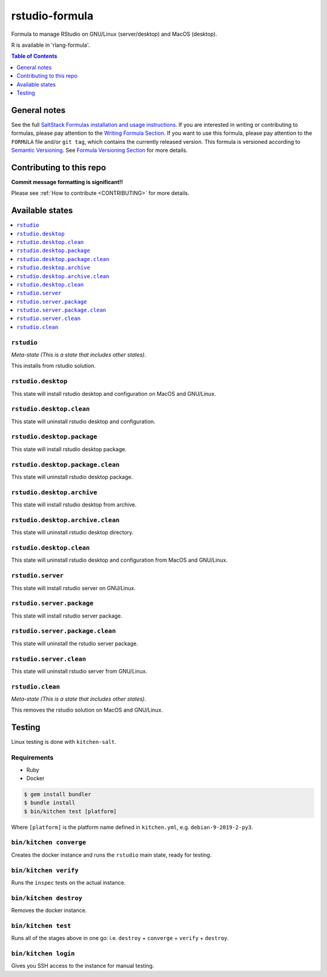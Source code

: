 .. _readme:

rstudio-formula
====================

Formula to manage RStudio on GNU/Linux (server/desktop) and MacOS (desktop).

R is available in 'rlang-formula'.


|img_travis| |img_sr|

.. |img_travis| image:: https://travis-ci.com/saltstack-formulas/rstudio-formula.svg?branch=master
   :alt: Travis CI Build Status
   :scale: 100%
   :target: https://travis-ci.com/saltstack-formulas/rstudio-formula
.. |img_sr| image:: https://img.shields.io/badge/%20%20%F0%9F%93%A6%F0%9F%9A%80-semantic--release-e10079.svg
   :alt: Semantic Release
   :scale: 100%
   :target: https://github.com/semantic-release/semantic-release


.. contents:: **Table of Contents**
   :depth: 1

General notes
-------------

See the full `SaltStack Formulas installation and usage instructions
<https://docs.saltstack.com/en/latest/topics/development/conventions/formulas.html>`_.  If you are interested in writing or contributing to formulas, please pay attention to the `Writing Formula Section
<https://docs.saltstack.com/en/latest/topics/development/conventions/formulas.html#writing-formulas>`_. If you want to use this formula, please pay attention to the ``FORMULA`` file and/or ``git tag``, which contains the currently released version. This formula is versioned according to `Semantic Versioning <http://semver.org/>`_.  See `Formula Versioning Section <https://docs.saltstack.com/en/latest/topics/development/conventions/formulas.html#versioning>`_ for more details.

Contributing to this repo
-------------------------

**Commit message formatting is significant!!**

Please see :ref:`How to contribute <CONTRIBUTING>` for more details.

Available states
----------------

.. contents::
   :local:

``rstudio``
^^^^^^^^^^^^

*Meta-state (This is a state that includes other states)*.

This installs from rstudio solution.


``rstudio.desktop``
^^^^^^^^^^^^^^^^^^^

This state will install rstudio desktop and configuration on MacOS and GNU/Linux.

``rstudio.desktop.clean``
^^^^^^^^^^^^^^^^^^^^^^^^

This state will uninstall rstudio desktop and configuration.

``rstudio.desktop.package``
^^^^^^^^^^^^^^^^^^^^^^^^^^^

This state will install rstudio desktop package.

``rstudio.desktop.package.clean``
^^^^^^^^^^^^^^^^^^^^^^^^^^^^^^^^^

This state will uninstall rstudio desktop package.

``rstudio.desktop.archive``
^^^^^^^^^^^^^^^^^^^^^^^^^^^

This state will install rstudio desktop from archive.

``rstudio.desktop.archive.clean``
^^^^^^^^^^^^^^^^^^^^^^^^^^^^^^^^

This state will uninstall rstudio desktop directory.

``rstudio.desktop.clean``
^^^^^^^^^^^^^^^^^^^^^^^^

This state will uninstall rstudio desktop and configuration from MacOS and GNU/Linux.

``rstudio.server``
^^^^^^^^^^^^^^^^^^^^^^^

This state will install rstudio server on GNU/Linux.

``rstudio.server.package``
^^^^^^^^^^^^^^^^^^^^^^^^^^

This state will install rstudio server package.

``rstudio.server.package.clean``
^^^^^^^^^^^^^^^^^^^^^^^^^^^^^^^^

This state will uninstall the rstudio server package.

``rstudio.server.clean``
^^^^^^^^^^^^^^^^^^^^^^^^

This state will uninstall rstudio server from GNU/Linux.

``rstudio.clean``
^^^^^^^^^^^^^^^^^

*Meta-state (This is a state that includes other states)*.

This removes the rstudio solution on MacOS and GNU/Linux.


Testing
-------

Linux testing is done with ``kitchen-salt``.

Requirements
^^^^^^^^^^^^

* Ruby
* Docker

.. code-block:: bash

   $ gem install bundler
   $ bundle install
   $ bin/kitchen test [platform]

Where ``[platform]`` is the platform name defined in ``kitchen.yml``,
e.g. ``debian-9-2019-2-py3``.

``bin/kitchen converge``
^^^^^^^^^^^^^^^^^^^^^^^^

Creates the docker instance and runs the ``rstudio`` main state, ready for testing.

``bin/kitchen verify``
^^^^^^^^^^^^^^^^^^^^^^

Runs the ``inspec`` tests on the actual instance.

``bin/kitchen destroy``
^^^^^^^^^^^^^^^^^^^^^^^

Removes the docker instance.

``bin/kitchen test``
^^^^^^^^^^^^^^^^^^^^

Runs all of the stages above in one go: i.e. ``destroy`` + ``converge`` + ``verify`` + ``destroy``.

``bin/kitchen login``
^^^^^^^^^^^^^^^^^^^^^

Gives you SSH access to the instance for manual testing.


